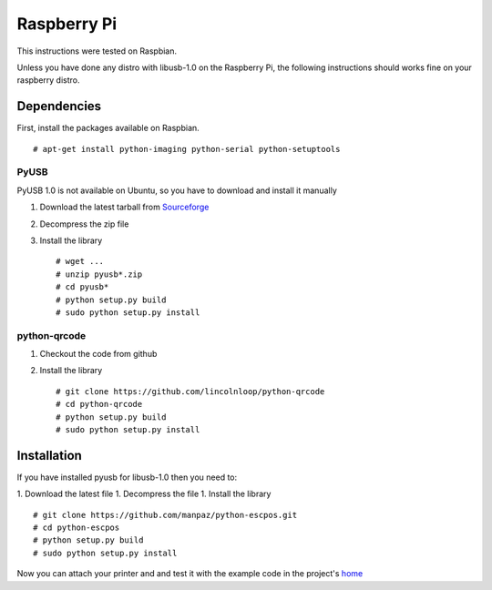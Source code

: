 ************
Raspberry Pi
************

This instructions were tested on Raspbian.

Unless you have done any distro with libusb-1.0 on the Raspberry Pi, the
following instructions should works fine on your raspberry distro.

Dependencies
------------

First, install the packages available on Raspbian.

::

    # apt-get install python-imaging python-serial python-setuptools

PyUSB
^^^^^

PyUSB 1.0 is not available on Ubuntu, so you have to download and
install it manually

1. Download the latest tarball from
   `Sourceforge <http://sourceforge.net/projects/pyusb/files/>`__
2. Decompress the zip file
3. Install the library

   ::

       # wget ...
       # unzip pyusb*.zip
       # cd pyusb*
       # python setup.py build
       # sudo python setup.py install

python-qrcode
^^^^^^^^^^^^^

1. Checkout the code from github
2. Install the library

   ::

       # git clone https://github.com/lincolnloop/python-qrcode
       # cd python-qrcode
       # python setup.py build
       # sudo python setup.py install

Installation
------------

If you have installed pyusb for libusb-1.0 then you need to:

1. Download the latest file
1. Decompress the file
1. Install the library

::

    # git clone https://github.com/manpaz/python-escpos.git
    # cd python-escpos
    # python setup.py build
    # sudo python setup.py install

Now you can attach your printer and and test it with the example code in
the project's `home <https://github.com/manpaz/python-escpos>`__
